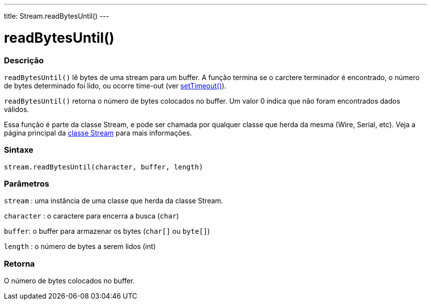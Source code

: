---
title: Stream.readBytesUntil()
---

= readBytesUntil()

// OVERVIEW SECTION STARTS
[#overview]
--

[float]
=== Descrição
`readBytesUntil()` lê bytes de uma stream para um buffer. A função termina se o carctere terminador é encontrado, o número de bytes determinado foi lido, ou ocorre time-out (ver link:../streamsettimeout[setTimeout()]).

`readBytesUntil()` retorna o número de bytes colocados no buffer. Um valor 0 indica que não foram encontrados dados válidos.

Essa função é parte da classe Stream, e pode ser chamada por qualquer classe que herda da mesma (Wire, Serial, etc). Veja a página principal da link:../../stream[classe Stream] para mais informações.
[%hardbreaks]


[float]
=== Sintaxe
`stream.readBytesUntil(character, buffer, length)`


[float]
=== Parâmetros
`stream` : uma instância de uma classe que herda da classe Stream.

`character` : o caractere para encerra a busca (`char`)

`buffer`: o buffer para armazenar os bytes (`char[]` ou `byte[]`)

`length` : o número de bytes a serem lidos (int)

[float]
=== Retorna
O número de bytes colocados no buffer.

--
// OVERVIEW SECTION ENDS
